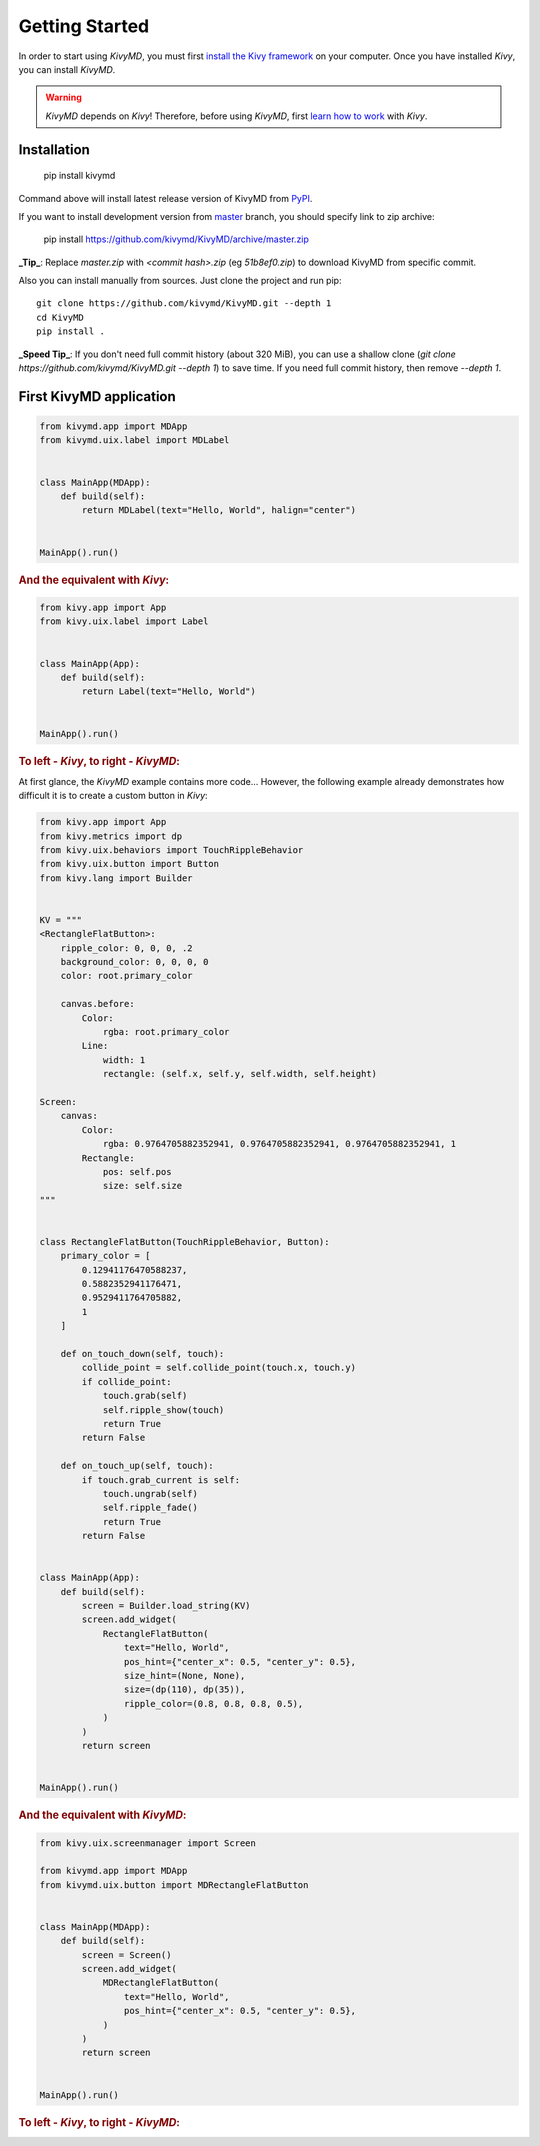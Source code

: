 Getting Started
===============

In order to start using `KivyMD`, you must first `install the Kivy framework <https://kivy.org/doc/stable/gettingstarted/installation.html>`_
on your computer. Once you have installed `Kivy`, you can install `KivyMD`.

.. warning:: `KivyMD` depends on `Kivy`!
    Therefore, before using `KivyMD`, first `learn how to work <https://kivy.org/doc/stable/>`_ with `Kivy`.

Installation
------------

    pip install kivymd

Command above will install latest release version of KivyMD from `PyPI <https://pypi.org/project/kivymd>`_.

If you want to install development version from `master <https://github.com/kivymd/KivyMD/tree/master/>`_
branch, you should specify link to zip archive:

    pip install https://github.com/kivymd/KivyMD/archive/master.zip

**_Tip_**: Replace `master.zip` with `<commit hash>.zip` (eg `51b8ef0.zip`) to
download KivyMD from specific commit.

Also you can install manually from sources. Just clone the project and run pip::

    git clone https://github.com/kivymd/KivyMD.git --depth 1
    cd KivyMD
    pip install .

**_Speed Tip_**: If you don't need full commit history (about 320 MiB), you can
use a shallow clone (`git clone https://github.com/kivymd/KivyMD.git --depth 1`)
to save time. If you need full commit history, then remove `--depth 1`.

.. info:: `KivyMD` depends on `Kivy`!
    Until a stable version of the `KivyMD` library (above version 1.0.0) is available in `PyPi`,
    we recommend installing the `KivyMD` library from the master branch.

First KivyMD application
------------------------

.. code-block:: python

    from kivymd.app import MDApp
    from kivymd.uix.label import MDLabel


    class MainApp(MDApp):
        def build(self):
            return MDLabel(text="Hello, World", halign="center")


    MainApp().run()

.. rubric:: And the equivalent with `Kivy`:

.. code-block:: python

    from kivy.app import App
    from kivy.uix.label import Label


    class MainApp(App):
        def build(self):
            return Label(text="Hello, World")


    MainApp().run()

.. rubric:: To left - `Kivy`, to right - `KivyMD`:

.. image:: https://github.com/HeaTTheatR/KivyMD-data/raw/master/gallery/kivymddoc/hello-world.png

At first glance, the `KivyMD` example contains more code...
However, the following example already demonstrates how difficult it is to create a custom button in `Kivy`:

.. code-block:: python

    from kivy.app import App
    from kivy.metrics import dp
    from kivy.uix.behaviors import TouchRippleBehavior
    from kivy.uix.button import Button
    from kivy.lang import Builder


    KV = """
    <RectangleFlatButton>:
        ripple_color: 0, 0, 0, .2
        background_color: 0, 0, 0, 0
        color: root.primary_color

        canvas.before:
            Color:
                rgba: root.primary_color
            Line:
                width: 1
                rectangle: (self.x, self.y, self.width, self.height)

    Screen:
        canvas:
            Color:
                rgba: 0.9764705882352941, 0.9764705882352941, 0.9764705882352941, 1
            Rectangle:
                pos: self.pos
                size: self.size
    """


    class RectangleFlatButton(TouchRippleBehavior, Button):
        primary_color = [
            0.12941176470588237,
            0.5882352941176471,
            0.9529411764705882,
            1
        ]

        def on_touch_down(self, touch):
            collide_point = self.collide_point(touch.x, touch.y)
            if collide_point:
                touch.grab(self)
                self.ripple_show(touch)
                return True
            return False

        def on_touch_up(self, touch):
            if touch.grab_current is self:
                touch.ungrab(self)
                self.ripple_fade()
                return True
            return False


    class MainApp(App):
        def build(self):
            screen = Builder.load_string(KV)
            screen.add_widget(
                RectangleFlatButton(
                    text="Hello, World",
                    pos_hint={"center_x": 0.5, "center_y": 0.5},
                    size_hint=(None, None),
                    size=(dp(110), dp(35)),
                    ripple_color=(0.8, 0.8, 0.8, 0.5),
                )
            )
            return screen


    MainApp().run()

.. rubric:: And the equivalent with `KivyMD`:

.. code-block:: python

    from kivy.uix.screenmanager import Screen

    from kivymd.app import MDApp
    from kivymd.uix.button import MDRectangleFlatButton


    class MainApp(MDApp):
        def build(self):
            screen = Screen()
            screen.add_widget(
                MDRectangleFlatButton(
                    text="Hello, World",
                    pos_hint={"center_x": 0.5, "center_y": 0.5},
                )
            )
            return screen


    MainApp().run()

.. rubric:: To left - `Kivy`, to right - `KivyMD`:

.. image:: https://github.com/HeaTTheatR/KivyMD-data/raw/master/gallery/kivymddoc/kivy-kivymd-rectangle-button-example.gif
